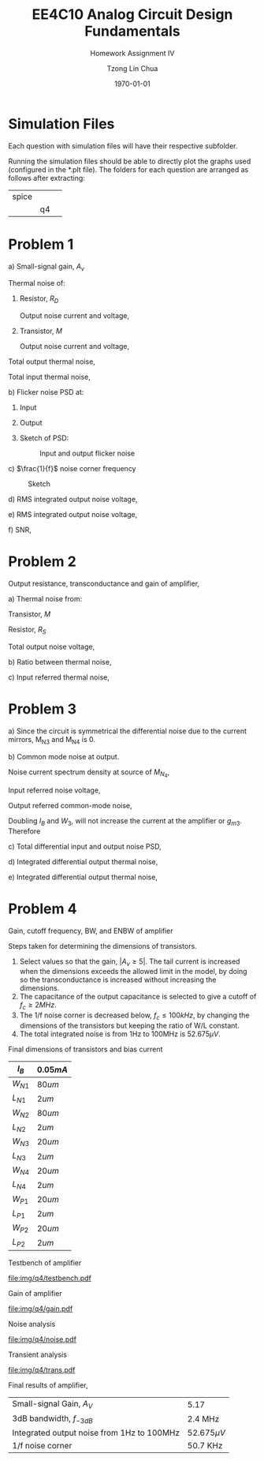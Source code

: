 #+TITLE: EE4C10 Analog Circuit Design Fundamentals
#+SUBTITLE: Homework Assignment IV
#+AUTHOR: Tzong Lin Chua
#+latex_class: article
#+latex_class_options:
#+latex_header:
#+latex_header: \usepackage[a4paper,left=0.5in,right=0.5in,top=0.5in,bottom=1in]{geometry}
#+latex_header: \usepackage{float}
#+LATEX_HEADER: \usepackage{enumerate}
#+latex_header_extra: \DeclareUnicodeCharacter{2212}{-}
#+latex_header_extra: \setcounter{secnumdepth}{0}
#+description:
#+keywords:
#+subtitle:
#+latex_compiler: pdflatex
#+date: \today
#+STARTUP: overview

* Simulation Files
Each question with simulation files will have their respective subfolder.

Running the simulation files should be able to directly plot the graphs used (configured in the *.plt file).
The folders for each question are arranged as follows after extracting:

|-------+----+---|
| spice |    |   |
|       | q4 |   |
|-------+----+---|

* Problem 1
#+ATTR_LATEX: :options [(a)]
a) Small-signal gain, $A_{v}$

   #+begin_export latex
   \begin{equation*}
   \begin{aligned}
   G_{m} &= g_{m} \\
   R_{out} &= R_{D} \\
   \\
   A_{V} &= -g_{m}R_{D} \\
   \end{aligned}
   \end{equation*}
   #+end_export
   Thermal noise of:
   #+ATTR_LATEX: :options [1.]
   1. Resistor, $R_{D}$

      Output noise current and voltage,
      #+begin_export latex
      \begin{equation*}
      \begin{aligned}
      S_{i_{out}, th} &= \frac{4kT}{R_{D}} \\
      \\
      S_{v_{out}, th} &= S_{i, output}R_{out}^{2} \\
      &= 4kTR_{D} \\
      \end{aligned}
      \end{equation*}
      #+end_export

   2. Transistor, $M$

      Output noise current and voltage,
      #+begin_export latex
      \begin{equation*}
      \begin{aligned}
      S_{i_{out}, th} &= 4kT\gamma{}g_{m} \\
      \\
      S_{v_{out}, th} &= S_{i, output}R_{out}^{2} \\
      &= 4kT\gamma{}g_{m}R_{D}^{2} \\
      \end{aligned}
      \end{equation*}
      #+end_export

   Total output thermal noise,
   #+begin_export latex
   \begin{equation*}
   \begin{aligned}
   S_{v_{out}, th} &= 4kTR_{D} + 4kT\gamma{}g_{m}R_{D}^{2} \\
   &= 4kTR_{D}^{2}(\gamma{}g_{m} + \frac{1}{R_{D}}) \\
   \end{aligned}
   \end{equation*}
   #+end_export

   Total input thermal noise,
   #+begin_export latex
   \begin{equation*}
   \begin{aligned}
   S_{v_{in}, th} &= \frac{S_{v_{out}, th}}{A_{V}^{2}} \\
   &= \frac{4kT}{g_{m}}(\gamma{} + \frac{1}{g_{m}R_{D}}) \\
   \end{aligned}
   \end{equation*}
   #+end_export

b) Flicker noise PSD at:
   #+ATTR_LATEX: :options [1.]
   1. Input
      #+begin_export latex
      \begin{equation*}
      \begin{aligned}
      S_{in, \frac{1}{f}} &= \frac{K}{C_{OX}WL} \cdot \frac{1}{f} \\
      &= \frac{1.11 \times 10^{-12}}{f} \frac{V^{2}}{Hz} \\
      \end{aligned}
      \end{equation*}
      #+end_export

   2. Output
      #+begin_export latex
      \begin{equation*}
      \begin{aligned}
      S_{in, \frac{1}{f}} &= S_{in, \frac{1}{f}}A_{V}^{2} \\
      &= \frac{K(g_{m}R_{D})^{2}}{C_{OX}WL} \cdot \frac{1}{f} \\
      &= \frac{4.0 \times 10^{-11}}{f} \frac{V^{2}}{Hz} \\
      \end{aligned}
      \end{equation*}
      #+end_export

   3. Sketch of PSD:
      #+CAPTION: Input and output flicker noise
      #+NAME: fig:flicker-noise-q1
      #+ATTR_LATEX: :placement [H]
      [[file:img/q1/flicker-noise.png]]

c) $\frac{1}{f}$ noise corner frequency
   #+begin_export latex
   \begin{equation*}
   \begin{aligned}
   S_{in, \frac{1}{f}}(f_{c}) &= S_{v_{in}, th}(f_{c}) \\
   \frac{K}{C_{OX}WL} \cdot \frac{1}{f_{c}} &= \frac{4kT}{g_{m}}(\gamma{} + \frac{1}{g_{m}R_{D}}) \\
   f_{c} &= \frac{K}{C_{OX}WL} \cdot \frac{1}{\frac{4kT}{g_{m}}(\gamma{} + \frac{1}{g_{m}R_{D}})} \\
   &= 48.3 kHz \\

   \end{aligned}
   \end{equation*}
   #+end_export

   #+CAPTION: Sketch
   #+NAME: fig:sketch-q2
   #+ATTR_LATEX: :placement [H]
   [[file:img/q1/sketch.png]]

d) RMS integrated output noise voltage,

   #+begin_export latex
   \begin{equation*}
   \begin{aligned}
   v_{rms, noise, out} &= \sqrt{\int_{10^{3}}^{10 \times 10^6}  \frac{K(g_{m}R_{D})^{2}}{C_{OX}WL} \cdot \frac{1}{f} \,df + 4kTR_{D}^{2}(\gamma{}g_{m} + \frac{1}{R_{D}})\Delta{}f} \\
   &= \sqrt{[\frac{K(g_{m}R_{D})^{2}}{C_{OX}WL} ln(f) + 4kTR_{D}^{2}(\gamma{}g_{m} + \frac{1}{R_{D}})]_{10^{3}}^{10 \times 10^6}} \\
   &= 9.30 \times 10^{-5} \frac{V}{\sqrt{Hz}}
   \end{aligned}
   \end{equation*}
   #+end_export

e) RMS integrated output noise voltage,

   #+begin_export latex
   \begin{equation*}
   \begin{aligned}
   v_{rms, noise, out} &= \sqrt{\int_{10^{3}}^{10 \times 10^6}  \frac{K(g_{m}R_{D})^{2}}{C_{OX}WL} \cdot \frac{1}{f} \,df + 4kTR_{D}^{2}(\gamma{}g_{m} + \frac{1}{R_{D}})\Delta{}f} \\
   &= \sqrt{[\frac{K(g_{m}R_{D})^{2}}{C_{OX}WL} ln(f) + 4kTR_{D}^{2}(\gamma{}g_{m} + \frac{1}{R_{D}})]_{10^{3}}^{10 \times 10^{3}}} \\
   &=  9.98 \times 10^{-6} \frac{V}{\sqrt{Hz}}
   \end{aligned}
   \end{equation*}
   #+end_export

f) SNR,

   #+begin_export latex
   \begin{equation*}
   \begin{aligned}
   SNR &= 20log(\frac{V_{rms,signal}}{V_{rms,noise}}) \\
   &= 80 dB \\
   \end{aligned}
   \end{equation*}
   #+end_export

#+begin_src python :exports none
import numpy as np
K = 1e-25
k = 1.38e-23
Vthn = 0.5
un_cox = 300e-6
W = 10e-6
L = 1e-6
cox = 9e-3
Rd = 10e3
Vin = 0.7
gamma = 2/3

flicker = K/(cox*W*L)
gm = un_cox*W*(Vin - Vthn)/(L)

fc = K/(cox*W*L)
fc *= 1/(4*k*300*(gamma + 1/(gm*Rd))/gm)

rms_out = np.sqrt(K*(gm*Rd)**2/(cox*W*L)*np.log(10*10**6/10**3) + 4*k*300*Rd**2*(gamma*gm+1/Rd)*(10*10**6-10**3))

rms_out2 = np.sqrt(K*(gm*Rd)**2/(cox*W*L)*np.log(10*10**3/10**3) + 4*k*300*Rd**2*(gamma*gm+1/Rd)*(10*10**3-10**3))

snr = 20*np.log10(1/9.299239546801151e-05)

# flicker noise in,
return [flicker, flicker*(gm*Rd)**2, fc, rms_out, rms_out2, snr]

#+end_src

#+RESULTS:
| 1.1111111111111112e-12 | 4e-11 | 48309.17874396135 | 9.299239546801151e-05 | 9.977745422677502e-06 | 80.63105129587035 |

* Problem 2
Output resistance, transconductance and gain of amplifier,
#+begin_export latex
\begin{equation*}
\begin{aligned}
R_{out} &= (r_{o} + R_{s}) + g_{m}R_{s}r_{o} \\
G_{m} &= \frac{g_{m}}{(1 + \frac{R_{s}}{r_{o}}) + g_{m}R_{s}} \\
A_{V} &= \frac{g_{m}[(r_{o} + R_{s}) + g_{m}R_{s}r_{o}]}{(1 + \frac{R_{s}}{r_{o}}) + g_{m}R_{s}}\\
\end{aligned}
\end{equation*}
#+end_export

#+ATTR_LATEX: :options [(a)]
a) Thermal noise from:

   Transistor, $M$
   #+begin_export latex
   \begin{equation*}
   \begin{aligned}
   \overline{v_{M, out}^2} &= 4kT\gamma{}g_{m}R_{out}^{2} \\
   &= 4kT\gamma{}g_{m}[(r_{o} + R_{s}) + g_{m}R_{s}r_{o}]^{2} \\
   \end{aligned}
   \end{equation*}
   #+end_export

   Resistor, $R_{S}$
   #+begin_export latex
   \begin{equation*}
   \begin{aligned}
   \frac{V_{S} - V_{o}}{r_{o}} = -g_{m}V_{s} \\
   V_{o} = (1 + g_{m}r_{o})V_{s} \\
   \\
   \overline{v_{R_{s}, out}^2} &= 4kTR_{s}(1 + g_{m}r_{o})^{2} \\
   \end{aligned}
   \end{equation*}
   #+end_export

   Total output noise voltage,
   #+begin_export latex
   \begin{equation*}
   \begin{aligned}
   \overline{v_{n, out}^2} &= 4kT\gamma{}g_{m}[(r_{o} + R_{s}) + g_{m}R_{s}r_{o}]^{2} + 4kTR_{s}(1 + g_{m}r_{o})^{2} \\
   \end{aligned}
   \end{equation*}
   #+end_export

b) Ratio between thermal noise,

   #+begin_export latex
   \begin{equation*}
   \begin{aligned}
   \frac{\overline{v_{M, out}^2}}{\overline{v_{R_{s}, out}^2}} &= \frac{4kT\gamma{}g_{m}[(r_{o} + R_{s}) + g_{m}R_{s}r_{o}]^{2}}{4kTR_{s}(1 + g_{m}r_{o})^{2}} \\
   &= \frac{\gamma{}g_{m}[(r_{o} + R_{s}) + g_{m}R_{s}r_{o}]^{2}}{R_{s}(1 + g_{m}r_{o})^{2}} \\
   &\approx \gamma{}g_{m}R_{s} \\
   \end{aligned}
   \end{equation*}
   #+end_export

c) Input referred thermal noise,

   #+begin_export latex
   \begin{equation*}
   \begin{aligned}
   \overline{v_{n, in}^2} &= \frac{\overline{v_{n, out}^2}}{A_{v}^{2}} \\
   &= \{4kT\gamma{}g_{m}[(r_{o} + R_{s}) + g_{m}R_{s}r_{o}]^{2} + 4kTR_{s}(1 + g_{m}r_{o})^{2}\}[\frac{(1 + \frac{R_{s}}{r_{o}}) + g_{m}R_{s}}{g_{m}[(r_{o} + R_{s}) + g_{m}R_{s}r_{o}]}]^{2}\\
   &= 6.4653 \times 10^{-16} \frac{V^{2}}{Hz}
   \end{aligned}
   \end{equation*}
   #+end_export

#+begin_src python :exports none
import numpy as np
Id = 10e-6
gm = 10*Id
gmro = 20
ro = gmro/gm
Rs = 10e3
k = 1.38e-23
gamma = 2/3

rv = 4*k*300*gamma*gm*(ro + Rs + gmro*Rs)**2 + 4*k*300*Rs*(1 + gmro)**2
rv *= ((1 + Rs/ro) + gm*Rs)
rv /= gm*(ro+Rs+gmro*Rs)
rv *= ((1 + Rs/ro) + gm*Rs)
rv /= gm*(ro+Rs+gmro*Rs)

return [rv]

#+end_src

#+RESULTS:
| 6.4653e-16 |

* Problem 3

#+ATTR_LATEX: :options [(a)]
a) Since the circuit is symmetrical the differential noise due to the current mirrors, M_{N3} and M_{N4}
   is 0.
   #+begin_export latex
   \begin{equation*}
   \begin{aligned}
   \overline{v_{n, diff, out}^2} &= 0 \frac{V^{2}}{Hz} \\
   \end{aligned}
   \end{equation*}
   #+end_export

b) Common mode noise at output.

   Noise current spectrum density at source of $M_{N_{4}}$,
   #+begin_export latex
   \begin{equation*}
   \begin{aligned}
   \overline{i_{n, M_{N3}}^2} &= \frac{4kT\gamma{}g_{m4}^{2}}{g_{m3}} \\
   \overline{i_{n, M_{N4}}^2} &= 4kT\gamma{}g_{m4} \\
   \overline{i_{n}^{2}} &= \frac{4kT\gamma{}g_{m4}^{2}}{g_{m3}} + 4kT\gamma{}g_{m4} \\
   &= 4kT\gamma{}g_{m4}(1 + \frac{g_{m4}}{g_{m3}}) \\
   \end{aligned}
   \end{equation*}
   #+end_export

   Input referred noise voltage,
   #+begin_export latex
   \begin{equation*}
   \begin{aligned}
   \overline{v_{n, in}^{2}} &= \frac{\overline{i_{n}^{2}}}{4g_{m1}^{2}} \\
   &= \frac{g_{m4}kT\gamma{}}{g_{m1}^{2}}(1 + \frac{g_{m4}}{g_{m3}}) \\
   \end{aligned}
   \end{equation*}
   #+end_export

   Output referred common-mode noise,
   #+begin_export latex
   \begin{equation*}
   \begin{aligned}
   A_{CM-CM}(s) &= \frac{-g_{m1}}{g_{m2} + sC_{L}} \\
   \\
   \overline{v_{n, out}^{2}} &= \overline{v_{n, in}^{2}} A_{CM-CM}(s)^2 \\
   &= \frac{g_{m4}kT\gamma{}}{g_{m1}^{2}}(1 + \frac{g_{m4}}{g_{m3}})[\frac{g_{m1}}{g_{m2} + sC_{L}}]^{2} \\
   &= \frac{g_{m4}kT\gamma{}}{(g_{m2} + sC_{L})^{2}}(1 + \frac{g_{m4}}{g_{m3}}) \\
   &= \frac{2g_{m4}kT\gamma{}}{(g_{m2} + sC_{L})^{2}} \\
   \end{aligned}
   \end{equation*}
   #+end_export

   Doubling $I_{B}$ and $W_{3}$, will not increase the current at the amplifier or $g_{m3}$.
   Therefore
   #+begin_export latex
   \begin{equation*}
   \begin{aligned}
   \overline{v_{n, out}^{2}} &= \frac{g_{m4}kT\gamma{}}{(g_{m2} + sC_{L})^{2}}(1 + \frac{g_{m4}}{g_{m3}}) \\
   &= \frac{2g_{m4}kT\gamma{}}{(g_{m2} + sC_{L})^{2}} \\
   \end{aligned}
   \end{equation*}
   #+end_export

c) Total differential input and output noise PSD,

   #+begin_export latex
   \begin{equation*}
   \begin{aligned}
   Z_{out}(s) &= \frac{1}{g_{m2} + sC_{L}} \\
   A_{DM-DM} &= \frac{g_{m1}}{g_{m2} + sC_{L}} \\
   \\
   \overline{v_{n, MN1 \& MN2}(s)^{2}} &= (\frac{1}{g_{m2} + sC_{L}})^{2}(4kT\gamma{}g_{m1} + 4kT\gamma{}g_{m1}) \\
   &= \frac{8kT\gamma{}g_{m1}}{(g_{m2} + sC_{L})^{2}} \\
   \\
   \overline{v_{n, MP1 \& MP2}(s)^{2}} &= (\frac{1}{g_{m2} + sC_{L}})^{2}(4kT\gamma{}g_{m2} + 4kT\gamma{}g_{m2}) \\
   &= \frac{8kT\gamma{}g_{m2}}{(g_{m2} + sC_{L})^{2}} \\
   \\
   \overline{v_{n,out}^{2}}(s) &= \frac{8kT\gamma{}}{(g_{m2} +sC_{L})^{2}}(g_{m1} + g_{m2}) \\
   \\
   \overline{v_{n,in}^{2}} &= \frac{8kT\gamma{}}{g_{m1}^{2}}(g_{m1} + g_{m2}) \\
   \end{aligned}
   \end{equation*}
   #+end_export

d) Integrated differential output thermal noise,

   #+begin_export latex
   \begin{equation*}
   \begin{aligned}
   \overline{v_{n,out}^{2}}(s) &= \frac{8kT\gamma{}}{(g_{m2} +sC_{L})^{2}}(g_{m1} + g_{m2}) \\
   &= \frac{8kT\gamma{}(g_{m1} + g_{m2})}{g_{m2}^{2}(1 +\frac{sC_{L}}{g_{m2}})^{2}} \\
   &= \frac{8kT\gamma{}(g_{m1} + g_{m2})}{g_{m2}^{2}} \frac{1}{(1 +\frac{sC_{L}}{g_{m2}})^{2}} \\
   \\
   ENBW &= \frac{\pi}{2}\frac{g_{m2}}{2\pi{}C_{L}} \\
   &= \frac{g_{m2}}{4C_{L}} \\
   \\
   v_{rms}^2 &= \frac{8kT\gamma{}(g_{m1} + g_{m2})}{g_{m2}^{2}} \times ENBW \\
   &= \frac{2kT\gamma{}(g_{m1} + g_{m2})}{g_{m2}C_{L}} \\
   \end{aligned}
   \end{equation*}
   #+end_export

e) Integrated differential output thermal noise,

   #+begin_export latex
   \begin{equation*}
   \begin{aligned}
   v_{rms}^2 &= \frac{8kT\gamma{}(g_{m1} + g_{m2})}{g_{m2}^{2}} \times ENBW \\
   &= \frac{2kT\gamma{}(g_{m1} + g_{m2})}{g_{m2}C_{L}} \\
   &= 2.76 \times 10^{-08} \frac{V^{2}}{Hz}
   \end{aligned}
   \end{equation*}
   #+end_export


#+begin_src python :exports none
Ib = 20e-6
CL = 1e-12
gm1_Id = 20

gm1 = gm1_Id*Ib/2
gm2_Id = 5

gm2 = gm2_Id*Ib/2
k = 1.38e-23
gamma = 2/3
return [gm1, gm2,2*k*300*gamma*(gm1 + gm2)/(gm2*CL)]
#+end_src

#+RESULTS:
| 0.0004 | 0.0001 | 2.7600000000000002e-08 |

* Problem 4
Gain, cutoff frequency, BW, and ENBW of amplifier

#+begin_export latex
\begin{equation*}
\begin{aligned}
A_{DM-DM} &= \frac{g_{m1}}{g_{m2} + sC_{L}} \\
f_{c} &= \frac{g_{m2}}{2\pi{}C_{L}} \\
ENBW &= \frac{g_{m2}}{4C_{L}} \\
\end{aligned}
\end{equation*}
#+end_export


Steps taken for determining the dimensions of transistors.
1. Select values so that the gain, $|A_{v} \geq 5|$. The tail current is increased when the dimensions exceeds
   the allowed limit in the model, by doing so the transconductance is increased without increasing the dimensions.
2. The capacitance of the output capacitance is selected to give a cutoff of $f_{c} \geq 2MHz$.
3. The 1/f noise corner is decreased below, $f_{c} \leq 100kHz$, by changing the
   dimensions of the transistors but keeping the ratio of W/L constant.
4. The total integrated noise is from 1Hz to 100MHz is $52.675 \mu{}V$.

Final dimensions of transistors and bias current
|----------+----------|
| $I_{B}$  | $0.05mA$ |
|----------+----------|
| $W_{N1}$ | $80um$   |
| $L_{N1}$ | $2um$    |
| $W_{N2}$ | $80um$   |
| $L_{N2}$ | $2um$    |
|----------+----------|
| $W_{N3}$ | $20um$   |
| $L_{N3}$ | $2um$    |
| $W_{N4}$ | $20um$   |
| $L_{N4}$ | $2um$    |
|----------+----------|
| $W_{P1}$ | $20um$   |
| $L_{P1}$ | $2um$    |
| $W_{P2}$ | $20um$   |
| $L_{P2}$ | $2um$    |
|----------+----------|

Testbench of amplifier
#+CAPTION: Testbench
#+NAME: fig:testbench-q4
#+attr_latex: :height 300px
#+ATTR_LATEX: :placement [H]
[[file:img/q4/testbench.pdf]]

Gain of amplifier
#+CAPTION: Gain
#+NAME: fig:gain-q4
#+ATTR_LATEX: :placement [H]
[[file:img/q4/gain.pdf]]

Noise analysis
#+CAPTION: Noise analysis
#+NAME: fig:noise-q4
#+ATTR_LATEX: :placement [H]
[[file:img/q4/noise.pdf]]

Transient analysis
#+CAPTION: Transient analysis
#+NAME: fig:transient-q4
#+ATTR_LATEX: :placement [H]
[[file:img/q4/trans.pdf]]

Final results of amplifier,
|--------------------------------------------+-----------------|
| Small-signal Gain, $A_{V}$                 | 5.17            |
| 3dB bandwidth, $f_{-3dB}$                  | 2.4 MHz         |
| Integrated output noise from 1Hz to 100MHz | $52.675 \mu{}V$ |
| 1/f noise corner                           | 50.7 KHz        |
|--------------------------------------------+-----------------|
